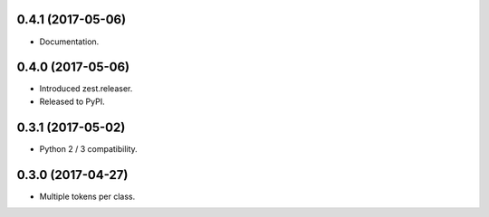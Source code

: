 0.4.1 (2017-05-06)
------------------

- Documentation.


0.4.0 (2017-05-06)
------------------

- Introduced zest.releaser.
- Released to PyPI.


0.3.1 (2017-05-02)
------------------

- Python 2 / 3 compatibility.


0.3.0 (2017-04-27)
------------------

- Multiple tokens per class.
